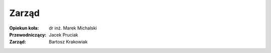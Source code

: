 Zarząd
======
:Opiekun koła:
    dr inż. Marek Michalski
:Przewodniczący:
    Jacek Pruciak
:Zarząd:
    Bartosz Krakowiak
